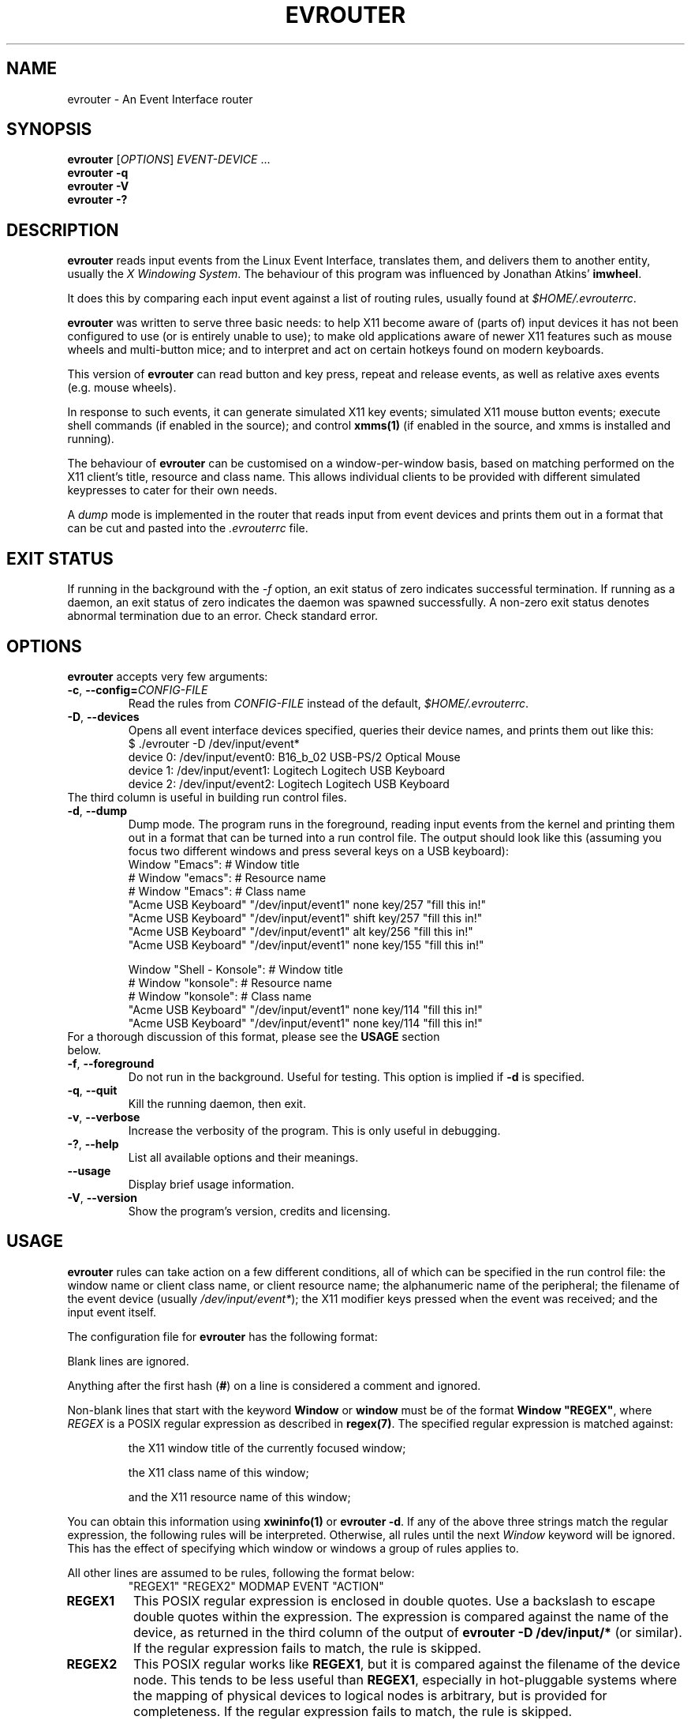 .\"                              hey, Emacs:   -*- nroff -*-
.\" evrouter is free software; you can redistribute it and/or modify
.\" it under the terms of the GNU General Public License as published by
.\" the Free Software Foundation; either version 2 of the License, or
.\" (at your option) any later version.
.\"
.\" This program is distributed in the hope that it will be useful,
.\" but WITHOUT ANY WARRANTY; without even the implied warranty of
.\" MERCHANTABILITY or FITNESS FOR A PARTICULAR PURPOSE.  See the
.\" GNU General Public License for more details.
.\"
.\" You should have received a copy of the GNU General Public License
.\" along with this program; see the file COPYING.  If not, write to
.\" the Free Software Foundation, 675 Mass Ave, Cambridge, MA 02139, USA.
.\"
.TH EVROUTER 1 "January 28, 2004"
.\" Please update the above date whenever this man page is modified.
.\"
.\" Some roff macros, for reference:
.\" .nh        disable hyphenation
.\" .hy        enable hyphenation
.\" .ad l      left justify
.\" .ad b      justify to both left and right margins (default)
.\" .nf        disable filling
.\" .fi        enable filling
.\" .br        insert line break
.\" .sp <n>    insert n+1 empty lines
.\" for manpage-specific macros, see man(7)
.\"
.\" $Id$
.\"
.\" $Log$
.\" Revision 2.1  2004/09/07 23:00:59  alexios
.\" Changed email address and URL.
.\"
.\" Revision 2.0  2004/09/07 22:57:39  alexios
.\" Stepped version to recover CVS repository after near-catastrophic disk
.\" crash.
.\"
.\" Revision 1.1.1.1  2004/09/07 22:52:34  alexios
.\" Initial post-crash revision, re-initialised to recover CVS repository after
.\" near-catastrophic disk crash.
.\"
.\" Revision 1.2  2004/02/12 00:14:58  alexios
.\" Documented command line option for killing the running daemon. Spelling fixes.
.\"
.\" Revision 1.1  2004/01/29 10:28:20  alexios
.\" Initial revision.
.\"
.\"
.SH NAME
evrouter \- An Event Interface router
.SH SYNOPSIS
.B evrouter
[\fIOPTIONS\fP]
\fIEVENT-DEVICE\fP ...
.br
.B evrouter -q
.br
.B evrouter -V
.br
.B evrouter -?
.SH DESCRIPTION
\fBevrouter\fP reads input events from the Linux Event Interface,
translates them, and delivers them to another entity, usually the \fIX
Windowing System\fP. The behaviour of this program was influenced by
Jonathan Atkins' \fBimwheel\fP.
.PP
It does this by comparing each input event against a list of routing
rules, usually found at \fI$HOME/.evrouterrc\fP.
.PP
\fBevrouter\fP was written to serve three basic needs: to help X11
become aware of (parts of) input devices it has not been configured to
use (or is entirely unable to use); to make old applications aware of
newer X11 features such as mouse wheels and multi-button mice; and to
interpret and act on certain hotkeys found on modern keyboards.
.PP
This version of \fBevrouter\fP can read button and key press, repeat
and release events, as well as relative axes events (e.g. mouse
wheels).
.PP
In response to such events, it can generate simulated X11 key events;
simulated X11 mouse button events; execute shell commands (if enabled
in the source); and control \fBxmms(1)\fP (if enabled in the source,
and xmms is installed and running).
.PP
The behaviour of \fBevrouter\fP can be customised on a
window-per-window basis, based on matching performed on the X11
client's title, resource and class name. This allows individual
clients to be provided with different simulated keypresses to cater
for their own needs.
.PP
A \fIdump\fP mode is implemented in the router that reads input from
event devices and prints them out in a format that can be cut and
pasted into the \fI.evrouterrc\fP file.
.SH EXIT STATUS
If running in the background with the \fI-f\fP option, an exit status
of zero indicates successful termination. If running as a daemon, an
exit status of zero indicates the daemon was spawned successfully.  A
non-zero exit status denotes abnormal termination due to an
error. Check standard error.
.SH OPTIONS
\fBevrouter\fP accepts very few arguments:
.TP
.BR  -c ", " --config=\fICONFIG-FILE\fP
Read the rules from \fICONFIG-FILE\fP instead of the default,
\fI$HOME/.evrouterrc\fP.
.TP
.BR  -D ", " --devices
Opens all event interface devices specified, queries their device
names, and prints them out like this:
.nf
.RS
\f(CW
$ ./evrouter -D /dev/input/event*
device  0: /dev/input/event0: B16_b_02 USB-PS/2 Optical Mouse
device  1: /dev/input/event1: Logitech Logitech USB Keyboard
device  2: /dev/input/event2: Logitech Logitech USB Keyboard
\fR
.fi
.RE
.TP
.BR
The third column is useful in building run control files.
.TP
.BR  -d ", " --dump
Dump mode. The program runs in the foreground, reading input events
from the kernel and printing them out in a format that can be turned
into a run control file. The output should look like this (assuming
you focus two different windows and press several keys on a USB
keyboard):
.nf
.RS
\f(CW
Window "Emacs": # Window title
# Window "emacs": # Resource name
# Window "Emacs": # Class name
"Acme USB Keyboard" "/dev/input/event1" none key/257 "fill this in!"
"Acme USB Keyboard" "/dev/input/event1" shift key/257 "fill this in!"
"Acme USB Keyboard" "/dev/input/event1" alt key/256 "fill this in!"
"Acme USB Keyboard" "/dev/input/event1" none key/155 "fill this in!"

Window "Shell - Konsole": # Window title
# Window "konsole": # Resource name
# Window "konsole": # Class name
"Acme USB Keyboard" "/dev/input/event1" none key/114 "fill this in!"
"Acme USB Keyboard" "/dev/input/event1" none key/114 "fill this in!"
\fR
.fi
.RE
.TP
.BR
For a thorough discussion of this format, please see the \fBUSAGE\fP section below.
.TP
.BR  -f ", " --foreground
Do not run in the background. Useful for testing. This option is
implied if \fB-d\fP is specified.
.TP
.BR  -q ", " --quit
Kill the running daemon, then exit.
.TP
.BR  -v ", " --verbose
Increase the verbosity of the program. This is only useful in
debugging.
.TP
.BR  -? ", " --help
List all available options and their meanings.
.TP
.BR --usage
Display brief usage information.
.TP
.BR  -V ", " --version
Show the program's version, credits and licensing.
.SH USAGE
\fBevrouter\fP rules can take action on a few different conditions,
all of which can be specified in the run control file: the window name
or client class name, or client resource name; the alphanumeric name
of the peripheral; the filename of the event device (usually
\fI/dev/input/event*\fP); the X11 modifier keys pressed when the event
was received; and the input event itself.
.PP
The configuration file for \fBevrouter\fP has the following format:
.PP
Blank lines are ignored.
.PP
Anything after the first hash (\fB#\fP) on a line is considered a
comment and ignored.
.PP
Non-blank lines that start with the keyword \fBWindow\fP or
\fBwindow\fP must be of the format \fBWindow "REGEX"\fP, where
\fIREGEX\fP is a POSIX regular expression as described in
\fBregex(7)\fP. The specified regular expression is matched against:
.IP
the X11 window title of the currently focused window;
.IP
the X11 class name of this window;
.IP
and the X11 resource name of this window;
.PP
You can obtain this information using \fBxwininfo(1)\fP or \fBevrouter
-d\fP. If any of the above three strings match the regular expression,
the following rules will be interpreted. Otherwise, all rules until
the next \fIWindow\fP keyword will be ignored. This has the effect of
specifying which window or windows a group of rules applies to.
.PP
All other lines are assumed to be rules, following the format below:
.nf
.RS
\f(CW
"REGEX1" "REGEX2" MODMAP EVENT "ACTION"
\fR
.fi
.RE
.TP
.BR REGEX1
This POSIX regular expression is enclosed in double quotes. Use a
backslash to escape double quotes within the expression. The
expression is compared against the name of the device, as returned in
the third column of the output of \fBevrouter -D /dev/input/*\fP (or
similar). If the regular expression fails to match, the rule is
skipped.
.TP
.BR REGEX2
This POSIX regular works like \fBREGEX1\fP, but it is compared against
the filename of the device node. This tends to be less useful than
\fBREGEX1\fP, especially in hot-pluggable systems where the mapping of
physical devices to logical nodes is arbitrary, but is provided for
completeness. If the regular expression fails to match, the rule is
skipped.
.TP
.BR MODMAP
Is one or more of the following, separated by commas, plus signs or
dashes: \fBshift\fP, \fBcontrol\fP (or \fBctrl\fP) \fBalt\fP (or
\fBmeta\fP), \fBmod2\fP, \fBmod3\fP, \fBmod4\fP (or \fBsuper\fP, or
\fBwin\fP), \fBmod5\fP. For example, \fBshift+control+alt\fP specifies
that exactly these keys must be pressed for the rule to match. You can
also use the special keywords \fBnone\fP (no modifiers keys must be
pressed) and \fBany\fP (matches any combination of modifiers). The
Lock modifier that is usually generated by Caps Lock is not
considered at all.
.TP
.BR EVENT
Provided all previous conditions were met, the rule will only match if
the input event matches the one specified here. The event
specification is in the format \fBTYPE\fP/\fBCODE\fP[/\fBVALUE\fP].
Currently, \fBTYPE\fP can be either \fBkey\fP or \fBrel\fP, to denote
key/button events and relative motion events (wheels, sticks,
trims). \fBCODE\fP is the code of the key, button, wheel et
cetera. Beware, these are \fInot\fP X11 keycodes, they are Linux Event
Layer codes. Use \fBevrouter -d /dev/input/event*\fP to see what code
a control generates. \fBVALUE\fP is only used with \fBrel\fP, and
encodes the direction and distance of the relative motion. For mouse
wheels, the primary application of this event type, this is almost
always \fB-1\fP or \fB1\fP. Examples of event specs are \fBkey/1\fP
(the Escape key), \fBkey/142\fP (the Sleep key on the author's
Logitech keyboard), and \fBrel/8/-1\fP (one downwards click of the
first wheel of a mouse or other pointing device).
.TP
.BR ACTION
Like event specs, actions are slash-separated lists, where the first
element is the action type, and further elements are action arguments
that depend on the type. Unlike event specs, actions \fBmust be
enclosed in double quotes\fP as they may contain spaces. The action
types and their arguments are discussed below. Please do not forget
that all action strings must be enclosed in double quotes.

.SH ACTIONS
\fBevrouter\fP is designed to support an extensible number of
actions. In the current (alpha) version, the choice is somewhat
limited, but generic enough to perform many tasks.
.TP
.BR XKey/\fIKEYSYM\fP[+\fIKEYSYM\fP[...]]
If the rule matches, the specified list of X Key Sym(bols) will be
injected into the X event subsystem (using the X Test Extension).
.TP
.BR
X key events will be simulated for key presses, key repeats and
releases, so that keyboard keys will behave as expected. When the
button is pressed, key press events for each symbol in the list will
be generated. If key repeat events come in, the last key in the list
will be repeated (this simulates the behaviour of real
keyboards). When the input key is released, key release events for
each symbol in the list will be issued, from last down to first.
.TP
.BR
\fIKEYSYM\fP is a case-sensitive, alphanumeric name of an X
key. \fIKEYSYM\fP must be a symbol mapped to a key, otherwise the
event cannot be generated and \fBevrouter\fP will issue a warning to
standard output. This is not a fatal condition because X keymaps are
reasonably volatile, especially in multilingual setups. You can see a
list of currently mapped keysyms by entering \fBxmodmap -pk\fP (the
symbols inside the parentheses are keysyms).
.TP
.BR
Up to 256 keysyms can be specified, separated by plus signs to denote
key combinations. It is not currently possible to generate sequences
of keys.
.TP
.BR
For example, \fBXKey/Escape\fP refers to the Escape key,
\fBXKey/Menu\fP refers to the Menu key on a 105 key PC keyboard, and
\fBXKey/kana_SHI\fP is the kana for SHI on a Japanese keyboard.



.TP
.BR XButton/\fIBUTTON-NUMBER\fP
If the rule matches, the X Test Extension will be used to simulate a
mouse button press.
.TP
.BR
X button events will be
simulated for key presses, and releases. Key repeats are ignored to
facilitate dragging simulation.
.TP
.BR
\fIBUTTON-NUMBER\fP is the integer number of the button to
press. \fBxev(1)\fP can be used to see what button numbers correspond
to what mouse buttons. On a right handed mouse, buttons 1 to 3 are the
left, middle and right button. On many wheel mice, wheel events are
transmitted to X11 as buttons 4 and 5, but your mileage may vary.
.TP
.BR
For example, \fBXButton/1\fP refers to the left mouse key. On some
multi-button mice, people like to map one of the least used buttons to
\fBXButton2\fP as the wheel (middle) button may be difficult to press
without generating wheel events.


.TP
.BR Shell/\fICOMMAND\fP
If the rule matches, and shell commands are enabled in the source, the
user's shell will be invoked to execute the specified \fBCOMMAND\fP.
.TP
.BR
This will only take place on button press events. Repeats and releases
are completely ignored.
.TP
.BR
\fICOMMAND\fP is any shell command the user can execute from a
shell. The command will run in the foreground. It is the user's
responsibility to ensure it terminates quickly enough for more events
to be processed. There should be no need to execute number crunching
tasks over this interface, anyway.
.TP
.BR
For example, \fBShell/xset dpms force standby\fP will use
\fBxset(1)\fP to force the display to standby mode, while
\fBShell/xmms &\fP will run \fBxmms(1)\fP in the background.


.TP
.BR XMMS/\fICOMMAND\fP
If the rule matches, and shell XMMS support is enabled in the source,
and XMMS is running, the specified \fBCOMMAND\fP will be sent to the media
system.
.TP
.BR
This will only take place on button press events. Repeats and releases
are ignored. The following is a list of commands supported:
.TP
.BR XMMS/balance/\fIDELTA\fP
Modify the balance. The mandatory third argument \fIDELTA\fP is an
integer between -100 and 100 (0 is pointless). 100 denotes a full
shift to the right, -100 denotes a full shift to the left. These are
\fBrelative\fP values, not absolute. \fBXMMS/balance/-5\fP will move
the balance 5% to the left.
.TP
.BR XMMS/eject
Pushes the eject button on XMMS.
.TP
.BR XMMS/next
Moves to the next track on the playlist.
.TP
.BR XMMS/pause
Pauses playback.
.TP
.BR XMMS/play
Starts or resumes playback.
.TP
.BR XMMS/playpause
If XMMS is playing, pause. If it is paused, play. Simulates the
play-pause buttons on keyboards, remote controls et cetera.
.TP
.BR XMMS/prev
Moves to the previous track on the playlist.
.TP
.BR XMMS/repeat
Toggles repeat.
.TP
.BR XMMS/shuffle
Toggles shuffle.
.TP
.BR XMMS/stop
Stops playback.
.TP
.BR XMMS/volume/\fIDELTA\fP
Modify the volume. The mandatory third argument \fIDELTA\fP is an
integer between -100 and 100 (0 is pointless). This is a
\fBrelative\fP value. \fBXMMS/balance/-5\fP will decrease the volume
by 5%.
.SH HINTS
For each incoming event, the ruleset is iterated through until one
rule matches. This (and no other) rule decides the action to be
taken. This implies that more generic rules should be towards the end
of the ruleset.
.PP
Use \fBevrouter -d\fP, but weed out the regular expressions. Think
what would happen if you change your \fIAcme Foobar USB Mouse\fP for a
\fIXyzzy Baz USB Mouse\fP. Most mice include the word `Mouse' in there
somewhere. Keyboards, predictably, include `Keyboard' in their
description. You can use that to your advantage when writing the match
expression.
.PP
Unless your system has hardwired ports, avoid matching on the actual
device names. Think what would happen if you unplugged all your
devices and plugged them into different ports, or simply plugged them
in in a different order.
.PP
Many of the fancier devices actually contain two interfaces! My
Logitech keyboard has a mouse-like wheel. It reports its events using
a second event interface (doubtless a side-effect of its USB HID
descriptors). Annoyingly, both are named the same, but they issue
different event types and codes. When sniffing for a device, try using
\fBevrouter -d /dev/input/event*\fP.
.PP
If it's not detected, make sure you have enough event character device
nodes! Debian GNU/Linux creates four of them, and three are already
taken up on my system with just a mouse and keyboard.
.PP
The X11 actions require the presence of the \fBXTEST\fP
extension. Make sure your server has it. Try \fBxdpyinfo | grep
XTEST\fP.
.PP
If it's still not detected, make sure the \fBevdev\fP
(\fBCONFIG_INPUT_EVDEV\fP) module is loaded (or compiled into the
kernel). For USB devices, also check for \fBhid\fP
(\fBCONFIG_HIDDEV\fP) and that no other driver (e.g. \fBusbmouse\fP)
is laying claim on the device. \fBCONFIG_INPUT\fP (and its associated
modules/drivers) is another good place to look.
.SH SECURITY
Ownership of the event devices \fB/dev/input/event*\fP is an obvious
security issue. Make sure you know what you're doing and keep the
permissions and ownership as limited as possible.
.SH RESTRICTIONS
\fBevrouter\fP does not gain exclusivity of any devices. This can lead
to a problem if both X11 and \fBevrouter\fP detect the same
keypress. \fBevrouter\fP will do nothing to dissuade X11 from
processing the event, but may also act on it. This may well lead to
two keypresses being generated by the same key. The best case scenario
is that the X11-generated keypress will be ignored. A common case is
emacs, which may beep in response to the X11-generated, unknown
keysym, then act on the \fBevrouter\fP event ( or vice versa!). The
worst case scenario is that two separate actions are taken, and this
is definitely undesirable.
.PP
To detect and debug this, you can use the \fBxev(1)\fP tool. To block
X11 from processing the event, you must remove all keysyms from the
offending keycode. Please see the manpage for \fBxmodmap(1)\fP for
more information.
.SH EXAMPLES
An example ruleset is included with this distribution. In a perfect
world, you should find it under \fB/usr/share/doc/evrouter/\fP.
.SH FILES
The process ID of the daemon running for display :\fBDISPLAY\fP can be
found in /tmp/.evrouter:\fBDISPLAY\fP.
.SH BUGS
.PP
This is an early alpha version, numerous bugs are sure to be around.
.PP
The verbosity control doesn't do much at the moment.
.SH AUTHOR
Written by Alexios Chouchoulas.
.SH "REPORTING BUGS"
Report bugs to Alexios Chouchoulas <alexios@bedroomlan.org>.
.SH COPYRIGHT
Copyright \(co 2004 Alexios Chouchoulas <alexios@bedroomlan.org>.
.br
This is free software; see the source for copying conditions.  There is NO
warranty; not even for MERCHANTABILITY or FITNESS FOR A PARTICULAR PURPOSE.
.SH "SEE ALSO"
imwheel(1),
lsusb(1),
regex(7),
xev(1),
xmms(1),
xwininfo(1).
\"  LocalWords:  roff nh hy nf fi br sp vv Alexios manpage iconv UTF pty pty's
\"  LocalWords:  Chouchoulas libiconv unicode utf SmartScroll lsusb dev pid IDs
\"  LocalWords:  xxxx CSR ch SMS sms evrouter alexios Exp imwheel hotkeys xmms
\"  LocalWords:  keypresses evrouterrc config CONFIG USB PS Logitech liks alt
\"  LocalWords:  Konsole konsole REGEX POSIX regex xwininfo MODMAP ctrl rel Sym
\"  LocalWords:  keycodes XKey KEYSYM bols keymaps keysyms xmodmap pk kana SHI
\"  LocalWords:  XButton xev xset dpms playlist playpause prev Foobar
\"  LocalWords:  Xyzzy Baz Debian XTEST xdpyinfo grep evdev HIDDEV usbmouse
\"  LocalWords:  keypress keysym keycode
